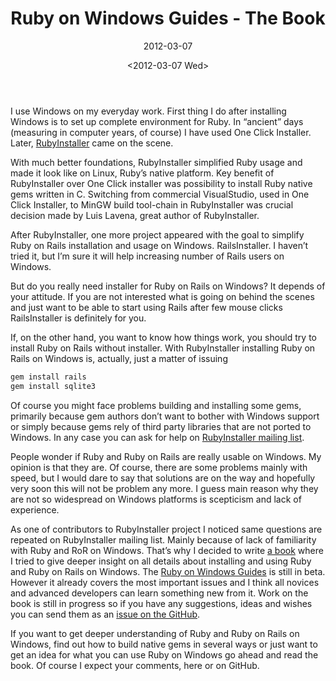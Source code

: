 #+TITLE: Ruby on Windows Guides - The Book
#+SUBTITLE: 2012-03-07
#+DATE: <2012-03-07 Wed>
#+TAGS: ruby rails book

I use Windows on my everyday work. First thing I do after installing
Windows is to set up complete environment for Ruby. In “ancient” days
(measuring in computer years, of course) I have used One Click
Installer. Later, [[http://www.rubyinstaller.org][RubyInstaller]] came on the scene.

With much better foundations, RubyInstaller simplified Ruby usage and
made it look like on Linux, Ruby’s native platform. Key benefit of
RubyInstaller over One Click installer was possibility to install Ruby
native gems written in C. Switching from commercial VisualStudio, used
in One Click Installer, to MinGW build tool-chain in RubyInstaller was
crucial decision made by Luis Lavena, great author of RubyInstaller.

After RubyInstaller, one more project appeared with the goal to
simplify Ruby on Rails installation and usage on
Windows. RailsInstaller. I haven’t tried it, but I’m sure it will help
increasing number of Rails users on Windows.

But do you really need installer for Ruby on Rails on Windows? It
depends of your attitude. If you are not interested what is going on
behind the scenes and just want to be able to start using Rails after
few mouse clicks RailsInstaller is definitely for you.

If, on the other hand, you want to know how things work, you should
try to install Ruby on Rails without installer. With RubyInstaller
installing Ruby on Rails on Windows is, actually, just a matter of
issuing

#+BEGIN_SRC sh
gem install rails
gem install sqlite3
#+END_SRC

Of course you might face problems building and installing some gems,
primarily because gem authors don’t want to bother with Windows
support or simply because gems rely of third party libraries that are
not ported to Windows. In any case you can ask for help on
[[http://groups.google.com/group/rubyinstaller][RubyInstaller mailing list]].

People wonder if Ruby and Ruby on Rails are really usable on
Windows. My opinion is that they are. Of course, there are some
problems mainly with speed, but I would dare to say that solutions are
on the way and hopefully very soon this will not be problem any
more. I guess main reason why they are not so widespread on Windows
platforms is scepticism and lack of experience.

As one of contributors to RubyInstaller project I noticed same
questions are repeated on RubyInstaller mailing list. Mainly because
of lack of familiarity with Ruby and RoR on Windows. That’s why I
decided to write [[http://rubyonwindowsguides.github.com][a book]] where I tried to give deeper insight on all
details about installing and using Ruby and Ruby on Rails on
Windows. The [[http://rubyonwindowsguides.github.io][Ruby on Windows Guides]] is still in beta. However it
already covers the most important issues and I think all novices and
advanced developers can learn something new from it. Work on the book
is still in progress so if you have any suggestions, ideas and wishes
you can send them as an [[https://github.com/rubyonwindowsguides/rubyonwindowsguides.github.com/issues][issue on the GitHub]].

If you want to get deeper understanding of Ruby and Ruby on Rails on
Windows, find out how to build native gems in several ways or just
want to get an idea for what you can use Ruby on Windows go ahead and
read the book. Of course I expect your comments, here or on GitHub.
